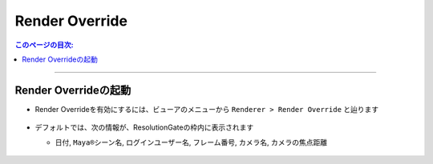 .. _RenderOverride_jp:

Render Override
###############

.. contents:: このページの目次:
   :depth: 2
   :local:

++++

Render Overrideの起動
*********************

* Render Overrideを有効にするには、ビューアのメニューから ``Renderer > Render Override`` と辿ります

  .. figure:: ../../_images/launchRenderOverride.png
     :alt: launchRenderOverride


* デフォルトでは、次の情報が、ResolutionGateの枠内に表示されます

  * ``日付``, ``Maya®シーン名``, ``ログインユーザー名``, ``フレーム番号``, ``カメラ名``, ``カメラの焦点距離``

  .. figure:: ../../_images/textDefault.png
     :alt: launchRenderOverride


.. seealso::
   表示させるテキストをカスタマイズしたい場合は、:ref:`RenderOverrideNode_jp` を併用してご使用ください

